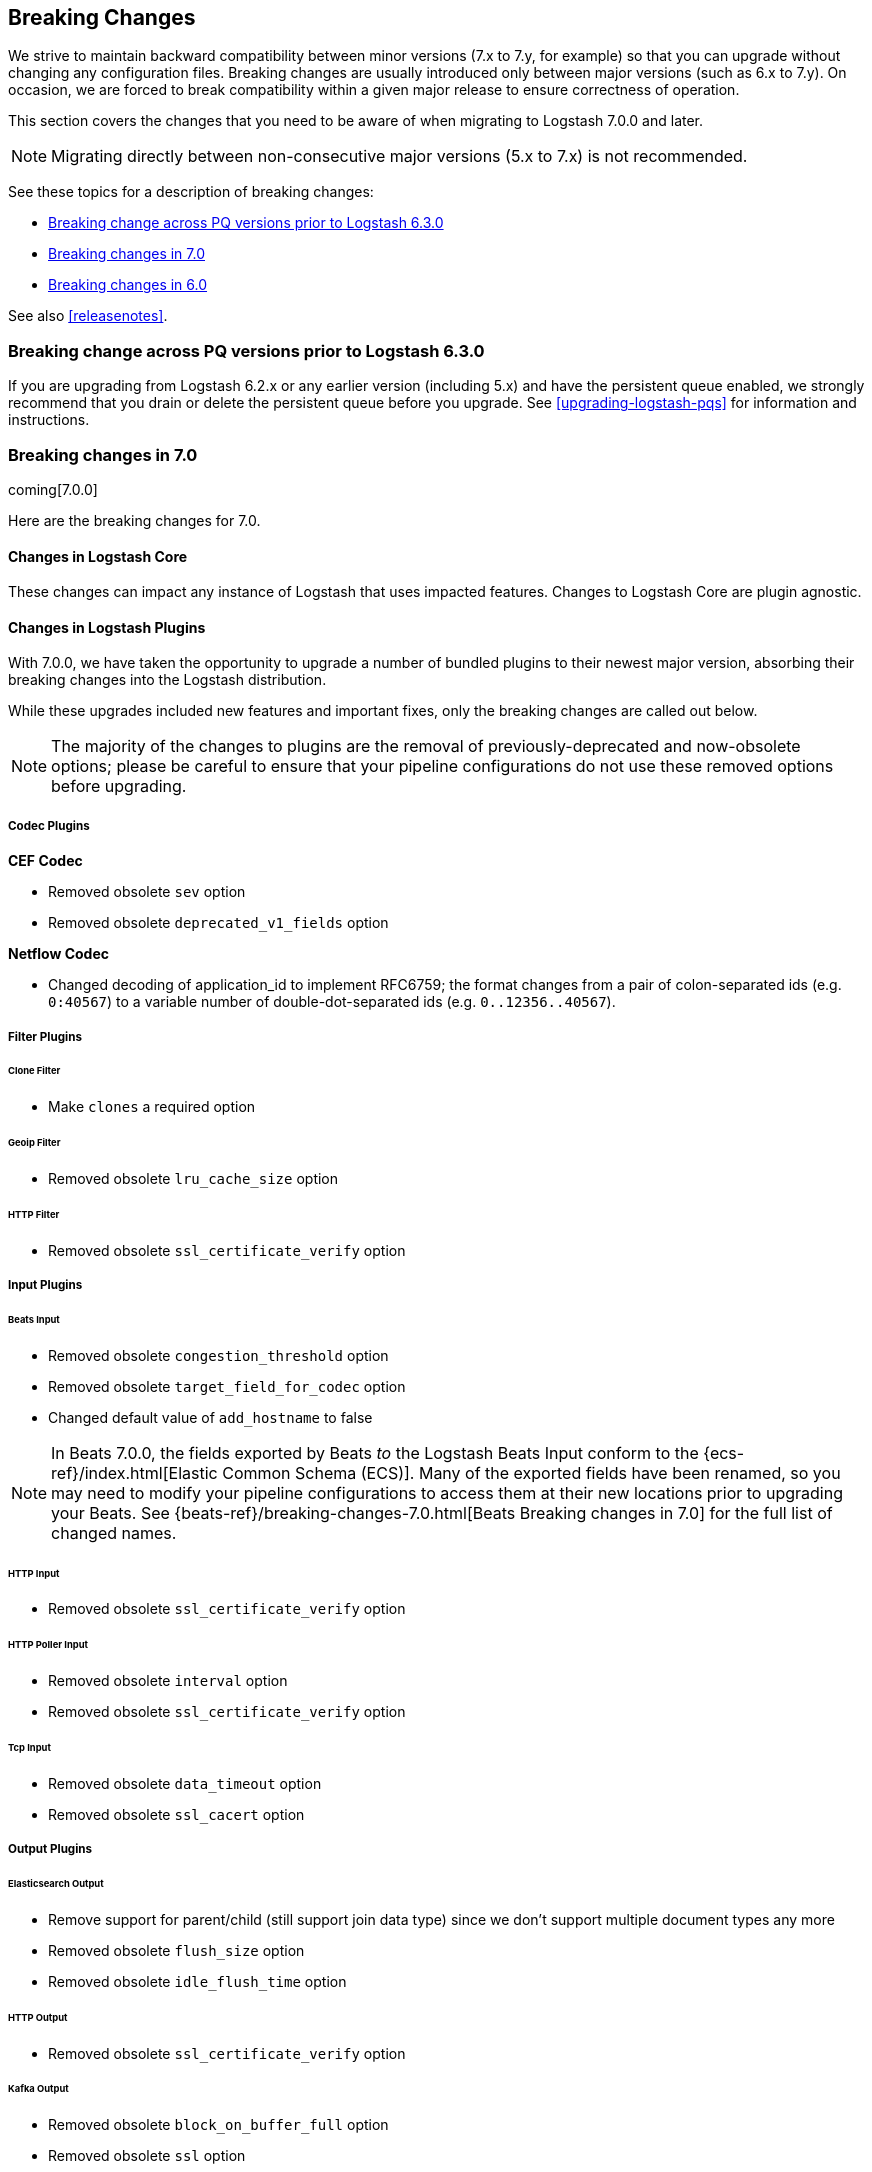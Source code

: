[[breaking-changes]]
== Breaking Changes

We strive to maintain backward compatibility between minor versions (7.x to 7.y,
for example) so that you can upgrade without changing any configuration files.
Breaking changes are usually introduced only between major versions (such as 6.x
to 7.y). On occasion, we are forced to break compatibility within a given major release
to ensure correctness of operation.

This section covers the changes that you need to be aware of when migrating to
Logstash 7.0.0 and later.

NOTE: Migrating directly between non-consecutive major versions (5.x to
7.x) is not recommended.

See these topics for a description of breaking changes:

* <<breaking-pq>>
* <<breaking-7.0>>
* <<breaking-6.0>>

See also <<releasenotes>>. 

[float]
[[breaking-pq]]
=== Breaking change across PQ versions prior to Logstash 6.3.0

If you are upgrading from Logstash 6.2.x or any earlier version (including 5.x)
and have the persistent queue enabled, we strongly recommend that you drain or
delete the persistent queue before you upgrade. See <<upgrading-logstash-pqs>>
for information and instructions.


[[breaking-7.0]]
=== Breaking changes in 7.0

coming[7.0.0]

Here are the breaking changes for 7.0. 

[float]
==== Changes in Logstash Core

These changes can impact any instance of Logstash that uses impacted features.
Changes to Logstash Core are plugin agnostic.


[float]
==== Changes in Logstash Plugins

With 7.0.0, we have taken the opportunity to upgrade a number of bundled plugins to their newest major version, absorbing their breaking changes into the Logstash distribution.

While these upgrades included new features and important fixes, only the breaking changes are called out below.

NOTE: The majority of the changes to plugins are the removal of previously-deprecated and now-obsolete options; please be careful to ensure that your pipeline configurations do not use these removed options before upgrading.


===== Codec Plugins

*CEF Codec*

* Removed obsolete `sev` option
* Removed obsolete `deprecated_v1_fields` option

*Netflow Codec*

* Changed decoding of application_id to implement RFC6759; the format changes from a pair of colon-separated ids (e.g. `0:40567`) to a variable number of double-dot-separated ids (e.g. `0..12356..40567`).


===== Filter Plugins

====== Clone Filter

* Make `clones` a required option

====== Geoip Filter

* Removed obsolete `lru_cache_size` option

====== HTTP Filter

* Removed obsolete `ssl_certificate_verify` option


===== Input Plugins

====== Beats Input

* Removed obsolete `congestion_threshold` option
* Removed obsolete `target_field_for_codec` option
* Changed default value of `add_hostname` to false

NOTE: In Beats 7.0.0, the fields exported by Beats _to_ the Logstash Beats Input conform to the {ecs-ref}/index.html[Elastic Common Schema (ECS)]. Many of the exported fields have been renamed, so you may need to modify your pipeline configurations to access them at their new locations prior to upgrading your Beats. See {beats-ref}/breaking-changes-7.0.html[Beats Breaking
changes in 7.0] for the full list of changed names.

====== HTTP Input

* Removed obsolete `ssl_certificate_verify` option

====== HTTP Poller Input

* Removed obsolete `interval` option
* Removed obsolete `ssl_certificate_verify` option

====== Tcp Input

* Removed obsolete `data_timeout` option
* Removed obsolete `ssl_cacert` option


===== Output Plugins

====== Elasticsearch Output

* Remove support for parent/child (still support join data type) since we don't support multiple document types any more
* Removed obsolete `flush_size` option
* Removed obsolete `idle_flush_time` option

====== HTTP Output

* Removed obsolete `ssl_certificate_verify` option

====== Kafka Output

* Removed obsolete `block_on_buffer_full` option
* Removed obsolete `ssl` option
* Removed obsolete `timeout_ms` option

====== Redis Output

* Removed obsolete `queue` option
* Removed obsolete `name` option

====== Sqs Output

* Removed obsolete `batch` option
* Removed obsolete `batch_timeout` option

====== Tcp Output

* Removed obsolete `message_format` option

[float]
===== Beats input

Beats fields have been renamed to map to Elastic Common Schema (ECS).

Starting with 7.0, the fields exported by {beats} conform to the
{ecs-ref}/index.html[Elastic Common Schema (ECS)]. Many of the exported fields
have been renamed. See {beats-ref}/breaking-changes-7.0.html[Beats breaking
changes in 7.0] for the full list of changed names.

See the *{beats} Platform Reference* for more information on
{beats-ref}/upgrading-6-to-7.html#enable-ecs-compatibility[Beats and ECS].

TODO:  What action does user need to take?  

[float]
===== Elasticsearch output

ILM on by default

TODO:  What action does user need to take?  

 - The Field Reference parser, which is used to interpret references to fields in your pipelines and plugins, was made to be more strict and will now reject inputs that are either ambiguous or illegal; since 6.4, Logstash has emitted warnings when encountering input that is ambiguous, and allowed an early opt-in of strict-mode parsing either by providing the command-line flag `--field-reference-parser STRICT` or by adding `config.field_reference.parser: STRICT` to `logstash.yml`.


[float]
===== List of plugins bundled with Logstash

These plugins were removed from the 7.0 default bundle based on usage data. 
You can still install these plugins manually.

* removed-plugin-1
* removed-plugin-2


[[breaking-6.0]]
=== Breaking changes in 6.0

Here are the breaking changes for 6.0. 

[float]
==== Changes in Logstash Core

These changes can impact any instance of Logstash and are plugin agnostic, but only if you are using the features that are impacted.

[float]
===== Application Settings

* The setting `config.reload.interval` has been changed to use time value strings such as `5m`, `10s` etc.
  Previously, users had to convert this to a millisecond time value themselves.

[float]
===== RPM/Deb package changes

* For `rpm` and `deb` release artifacts, config files that match the `*.conf` glob pattern must be in the conf.d folder,
  or the files will not be loaded.

[float]
===== Command Line Interface behavior

* The `-e` and `-f` CLI options are now mutually exclusive. This also applies to the corresponding long form options `config.string` and
  `path.config`. This means any configurations  provided via `-e` will no longer be appended to the configurations provided via `-f`.
* Configurations provided with `-f` or `config.path` will not be appended with `stdin` input and `stdout` output automatically.

[float]
===== List of plugins bundled with Logstash

The following plugins were removed from the 6.0 default bundle based on usage data. You can still install these plugins manually:

* logstash-codec-oldlogstashjson
* logstash-input-couchdb_changes
* logstash-input-irc
* logstash-input-log4j
* logstash-input-lumberjack
* logstash-filter-uuid
* logstash-output-xmpp
* logstash-output-irc
* logstash-output-statsd
